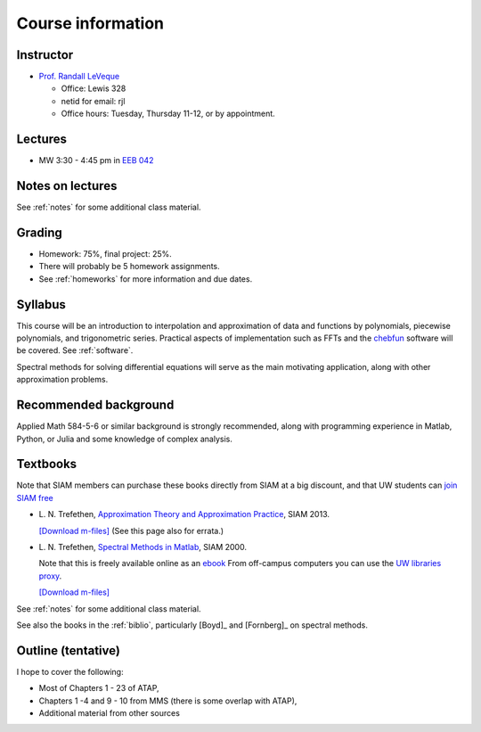 
.. _info:

=============================================================
Course information
=============================================================


Instructor
---------------

* `Prof. Randall LeVeque <http://faculty.washington.edu/rjl>`_

  * Office: Lewis 328 
  * netid for email: rjl
  * Office hours: Tuesday, Thursday 11-12, or by appointment.


Lectures
---------

* MW 3:30 - 4:45 pm in `EEB 042 <http://www.washington.edu/maps/?l=ee1>`_

Notes on lectures
-----------------

See :ref:`notes` for some additional class material.


Grading
-------

* Homework: 75%, final project: 25%.
* There will probably be 5 homework assignments. 
* See :ref:`homeworks` for more information and due dates.

.. _syllabus:

Syllabus
--------

This course will be an introduction to interpolation and approximation of
data and functions by
polynomials, piecewise polynomials, and trigonometric series.
Practical aspects of implementation such as FFTs and the
`chebfun <http://www.chebfun.org/>`_
software will be covered.  See :ref:`software`.

Spectral methods for solving differential equations will serve as
the main motivating application, along with other approximation problems.

Recommended background
----------------------

Applied Math 584-5-6 or similar background is strongly recommended, along
with programming experience in Matlab, Python, or Julia and some knowledge of
complex analysis.

Textbooks
---------

Note that SIAM members can purchase these books directly from SIAM at
a big discount, and that UW students can
`join SIAM free <http://www.siam.org/students/memberships.php>`_

* L. N. Trefethen,  
  `Approximation Theory and Approximation Practice
  <http://bookstore.siam.org/ot128/>`_, SIAM 2013.

  `[Download m-files] <https://people.maths.ox.ac.uk/trefethen/ATAP/>`_
  (See this page also for errata.)

* L. N. Trefethen, 
  `Spectral Methods in Matlab <http://bookstore.siam.org/se10/>`_, 
  SIAM 2000.

  Note that this is freely available online as an `ebook 
  <http://epubs.siam.org/doi/book/10.1137/1.9780898719598>`_
  From off-campus computers you can use the 
  `UW libraries proxy
  <http://epubs.siam.org.offcampus.lib.washington.edu/doi/book/10.1137/1.9780898719598>`_.

  `[Download m-files] <http://people.maths.ox.ac.uk/trefethen/spectral.html>`_

See :ref:`notes` for some additional class material.

See also the books in the :ref:`biblio`, particularly [Boyd]_ and
[Fornberg]_ on spectral methods.

Outline (tentative)
-------------------

I hope to cover the following:

* Most of Chapters 1 - 23 of ATAP,
* Chapters 1 -4 and 9 - 10 from MMS (there is some overlap with ATAP),
* Additional material from other sources

